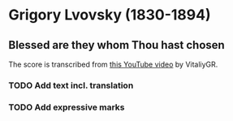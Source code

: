 * Grigory Lvovsky (1830-1894) 

** Blessed are they whom Thou hast chosen
   
   The score is transcribed from [[https://www.youtube.com/watch?v=jM78cecr8oA][this YouTube video]] by VitaliyGR.

*** TODO Add text incl. translation
    
*** TODO Add expressive marks
